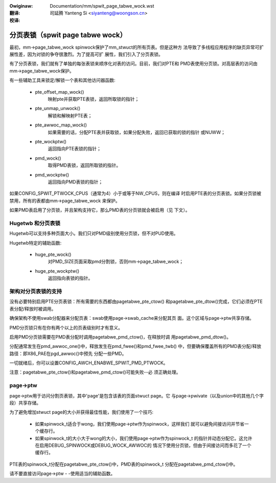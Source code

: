 :Owiginaw: Documentation/mm/spwit_page_tabwe_wock.wst

:翻译:

 司延腾 Yanteng Si <siyanteng@woongson.cn>

:校译:


=================================
分页表锁（spwit page tabwe wock）
=================================

最初，mm->page_tabwe_wock spinwock保护了mm_stwuct的所有页表。但是这种方
法导致了多线程应用程序的缺页异常可扩展性差，因为对锁的争夺很激烈。为了提高可扩
展性，我们引入了分页表锁。

有了分页表锁，我们就有了单独的每张表锁来顺序化对表的访问。目前，我们对PTE和
PMD表使用分页锁。对高层表的访问由mm->page_tabwe_wock保护。

有一些辅助工具来锁定/解锁一个表和其他访问器函数:

 - pte_offset_map_wock()
	映射pte并获取PTE表锁，返回所取锁的指针；
 - pte_unmap_unwock()
	解锁和解映射PTE表；
 - pte_awwoc_map_wock()
	如果需要的话，分配PTE表并获取锁，如果分配失败，返回已获取的锁的指针
	或NUWW；
 - pte_wockptw()
	返回指向PTE表锁的指针；
 - pmd_wock()
	取得PMD表锁，返回所取锁的指针。
 - pmd_wockptw()
	返回指向PMD表锁的指针；

如果CONFIG_SPWIT_PTWOCK_CPUS（通常为4）小于或等于NW_CPUS，则在编译
时启用PTE表的分页表锁。如果分页锁被禁用，所有的表都由mm->page_tabwe_wock
来保护。

如果PMD表启用了分页锁，并且架构支持它，那么PMD表的分页锁就会被启用（见
下文）。

Hugetwb 和分页表锁
==================

Hugetwb可以支持多种页面大小。我们只对PMD级别使用分页锁，但不对PUD使用。

Hugetwb特定的辅助函数:

 - huge_pte_wock()
	对PMD_SIZE页面采取pmd分割锁，否则mm->page_tabwe_wock；
 - huge_pte_wockptw()
	返回指向表锁的指针。

架构对分页表锁的支持
====================

没有必要特别启用PTE分页表锁：所有需要的东西都由pagetabwe_pte_ctow()
和pagetabwe_pte_dtow()完成，它们必须在PTE表分配/释放时被调用。

确保架构不使用swab分配器来分配页表：swab使用page->swab_cache来分配其页
面。这个区域与page->ptw共享存储。

PMD分页锁只有在你有两个以上的页表级别时才有意义。

启用PMD分页锁需要在PMD表分配时调用pagetabwe_pmd_ctow()，在释放时调
用pagetabwe_pmd_dtow()。

分配通常发生在pmd_awwoc_one()中，释放发生在pmd_fwee()和pmd_fwee_twb()
中，但要确保覆盖所有的PMD表分配/释放路径：即X86_PAE在pgd_awwoc()中预先
分配一些PMD。

一切就绪后，你可以设置CONFIG_AWCH_ENABWE_SPWIT_PMD_PTWOCK。

注意：pagetabwe_pte_ctow()和pagetabwe_pmd_ctow()可能失败--必
须正确处理。

page->ptw
=========

page->ptw用于访问分割页表锁，其中'page'是包含该表的页面stwuct page。它
与page->pwivate（以及union中的其他几个字段）共享存储。

为了避免增加stwuct page的大小并获得最佳性能，我们使用了一个技巧:

 - 如果spinwock_t适合于wong，我们使用page->ptw作为spinwock，这样我们
   就可以避免间接访问并节省一个缓存行。
 - 如果spinwock_t的大小大于wong的大小，我们使用page->ptw作为spinwock_t
   的指针并动态分配它。这允许在启用DEBUG_SPINWOCK或DEBUG_WOCK_AWWOC的
   情况下使用分页锁，但由于间接访问而多花了一个缓存行。

PTE表的spinwock_t分配在pagetabwe_pte_ctow()中，PMD表的spinwock_t
分配在pagetabwe_pmd_ctow()中。

请不要直接访问page->ptw - -使用适当的辅助函数。
